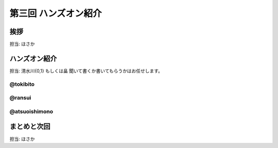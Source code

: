 =======================
 第三回 ハンズオン紹介
=======================

挨拶
====

担当: ほさか

ハンズオン紹介
==============

担当: 清水川{0,1} もしくは畠
聞いて書くか書いてもらうかはお任せします。

@tokibito
---------

@ransui
-------

@atsuoishimono
--------------

まとめと次回
============

担当: ほさか
